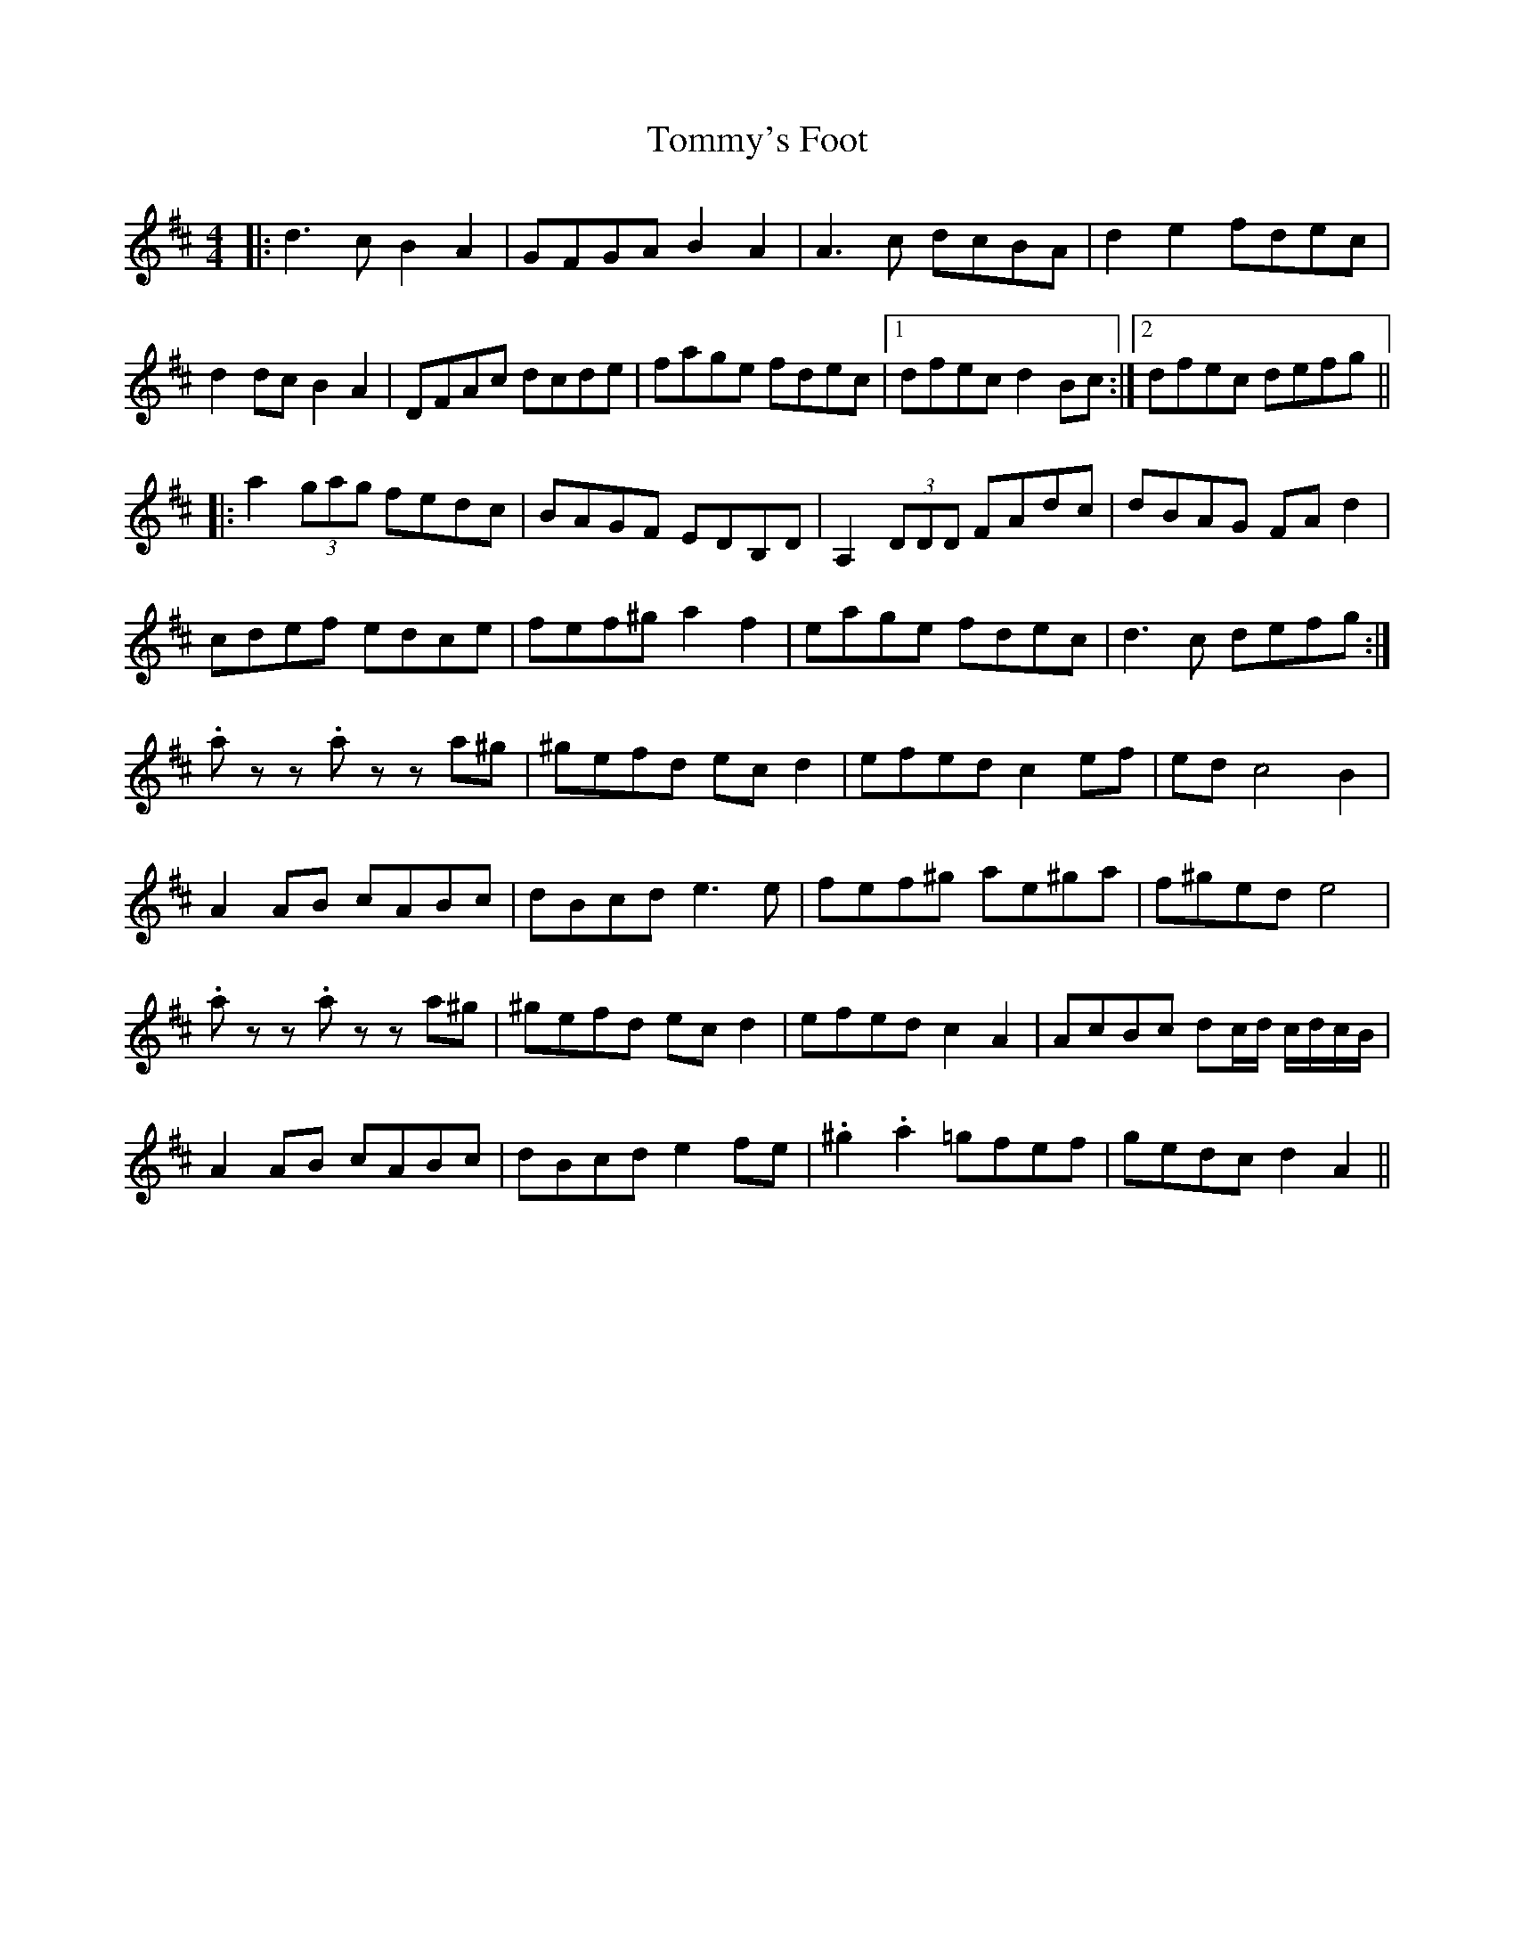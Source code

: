 X: 40577
T: Tommy's Foot
R: reel
M: 4/4
K: Dmajor
|:d3 c B2 A2|GFGA B2 A2|A3 c dcBA|d2 e2 fdec|
d2 dc B2 A2|DFAc dcde|fage fdec|1 dfec d2 Bc:|2 dfec defg||
|:a2 (3gag fedc|BAGF EDB,D|A,2 (3DDD FAdc|dBAG FA d2|
cdef edce|fef^g a2 f2|eage fdec|d3 c defg:|
.a zz .a z z a^g|^gefd ec d2|efed c2 ef|ed c4 B2|
A2 AB cABc|dBcd e3 e|fef^g ae^ga|f^ged e4|
.a zz .a z z a^g|^gefd ec d2|efed c2 A2|AcBc dc/d/ c/d/c/B/|
A2 AB cABc|dBcd e2 fe|.^g2 .a2 =gfef|gedc d2 A2||

